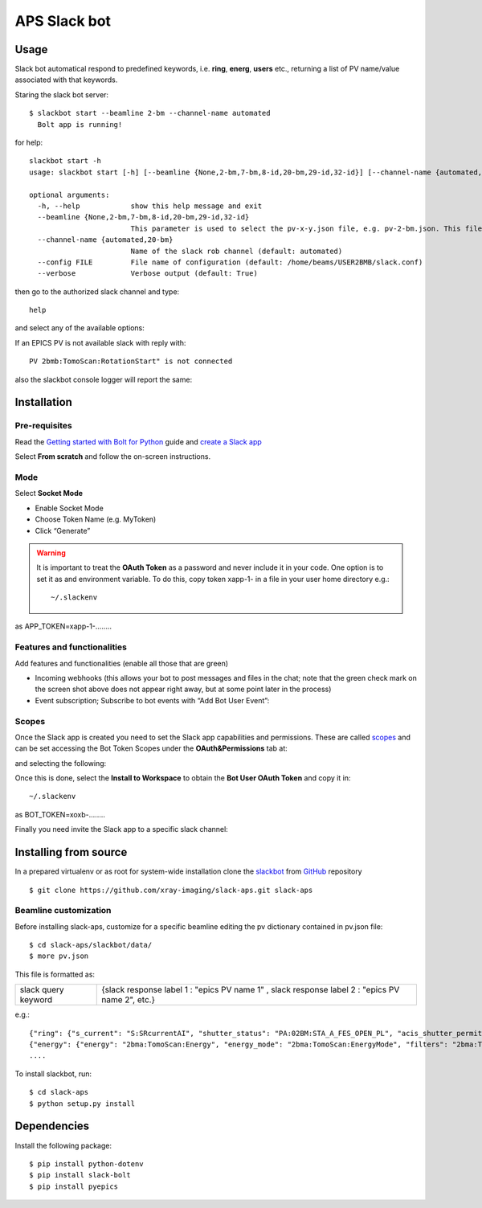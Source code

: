 =============
APS Slack bot
=============

Usage
=====

Slack bot automatical respond to predefined keywords, i.e. **ring**, **energ**, **users** etc., returning a list of PV name/value associated with that keywords. 

.. image:: docs/source/img/help.png
    :width: 60%
    :align: center

Staring the slack bot server:

::

    $ slackbot start --beamline 2-bm --channel-name automated
      Bolt app is running!


for help::

    slackbot start -h
    usage: slackbot start [-h] [--beamline {None,2-bm,7-bm,8-id,20-bm,29-id,32-id}] [--channel-name {automated,20-bm}] [--config FILE] [--verbose]

    optional arguments:
      -h, --help            show this help message and exit
      --beamline {None,2-bm,7-bm,8-id,20-bm,29-id,32-id}
                            This parameter is used to select the pv-x-y.json file, e.g. pv-2-bm.json. This file must be created in the slackbot/data directory (default: None)
      --channel-name {automated,20-bm}
                            Name of the slack rob channel (default: automated)
      --config FILE         File name of configuration (default: /home/beams/USER2BMB/slack.conf)
      --verbose             Verbose output (default: True)

then go to the authorized slack channel and type::

	help

.. image:: docs/source/img/help.png
    :width: 30%
    :align: center

and select any of the available options:

.. image:: docs/source/img/ring.png
    :width: 30%
    :align: center

.. image:: docs/source/img/user.png
    :width: 30%
    :align: center

.. image:: docs/source/img/detector.png
    :width: 30%
    :align: center

If an EPICS PV is not available slack with reply with::

	PV 2bmb:TomoScan:RotationStart" is not connected

also the slackbot console logger will report the same:

.. image:: docs/source/img/logs.png
    :width: 45%
    :align: center

Installation
============

Pre-requisites
--------------

Read the `Getting started with Bolt for Python <https://slack.dev/bolt-python/tutorial/getting-started>`_  guide and `create a Slack app <https://api.slack.com/apps/new>`_ 

.. image:: docs/source/img/create_app.png
    :width: 45%
    :align: center

Select **From scratch** and follow the on-screen instructions.

Mode
----

Select **Socket Mode** 

.. image:: docs/source/img/socket_mode_01.png
    :width: 15%
    :align: center

.. image:: docs/source/img/socket_mode_02.png
    :width: 45%
    :align: center

- Enable Socket Mode 
- Choose Token Name (e.g. MyToken)  
- Click “Generate” 

.. warning:: It is important to treat the **OAuth Token** as a password and never include it in your code. One option is to set it as and environment variable. To do this, copy token xapp-1- in a file in your user home directory e.g.::

    ~/.slackenv

as APP_TOKEN=xapp-1-........

Features and functionalities
----------------------------

Add features and functionalities (enable all those that are green)


.. image:: docs/source/img/features_functionalities.png
    :width: 40%
    :align: center

- Incoming webhooks (this allows your bot to post messages and files in the chat; note that the green check mark on the screen shot above does not appear right away, but at some point later in the process)

- Event subscription; Subscribe to bot events with “Add Bot User Event”:

.. image:: docs/source/img/event_subscription.png
    :width: 45%
    :align: center

Scopes
------

Once the Slack app is created you need to set the Slack app capabilities and permissions. These are called `scopes <https://api.slack.com/scopes>`_ and can be set accessing the Bot Token Scopes under the  **OAuth&Permissions** tab at:

.. image:: docs/source/img/features.png
    :width: 15%
    :align: center

and selecting the following:

.. image:: docs/source/img/scopes.png
    :width: 45%
    :align: center

Once this is done, select the **Install to Workspace** to obtain the **Bot User OAuth Token** and copy it in::

    ~/.slackenv

as BOT_TOKEN=xoxb-........

Finally you need invite the Slack app to a specific slack channel:

.. image:: docs/source/img/invite.png
    :width: 60%
    :align: center

Installing from source
======================

In a prepared virtualenv or as root for system-wide installation clone the 
`slackbot <https://github.com/xray-imaging/slack-aps.git>`_ from `GitHub <https://github.com>`_ repository

::

    $ git clone https://github.com/xray-imaging/slack-aps.git slack-aps



Beamline customization
----------------------

Before installing slack-aps, customize for a specific beamline editing the pv dictionary contained in pv.json file::

    $ cd slack-aps/slackbot/data/
    $ more pv.json

This file is formatted as:

+---------------------+----------------------+---------------------------------------------------------------------------+
|slack query keyword  | {slack response label 1 : "epics PV name 1" ,  slack response label 2 : "epics PV name 2", etc.} | 
+---------------------+----------------------+---------------------------------------------------------------------------+

e.g.::

    {"ring": {"s_current": "S:SRcurrentAI", "shutter_status": "PA:02BM:STA_A_FES_OPEN_PL", "acis_shutter_permit": "ACIS:ShutterPermit", "s_desired_mode": "S:DesiredMode"},
    {"energy": {"energy": "2bma:TomoScan:Energy", "energy_mode": "2bma:TomoScan:EnergyMode", "filters": "2bma:TomoScan:Filters"}.
    ....


To install slackbot, run::

    $ cd slack-aps
    $ python setup.py install

Dependencies
============

Install the following package::

    $ pip install python-dotenv
    $ pip install slack-bolt
    $ pip install pyepics
